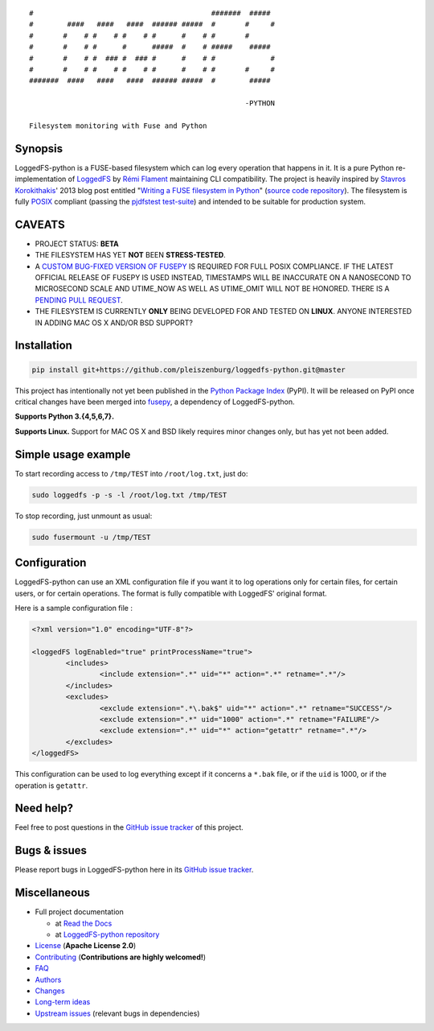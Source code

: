 .. |build_master| image:: https://img.shields.io/travis/pleiszenburg/loggedfs-python/master.svg?style=flat-square
	:target: https://travis-ci.org/pleiszenburg/loggedfs-python
	:alt: Build Status: master / release

.. |build_develop| image:: https://img.shields.io/travis/pleiszenburg/loggedfs-python/develop.svg?style=flat-square
	:target: https://travis-ci.org/pleiszenburg/loggedfs-python
	:alt: Build Status: development branch

|build_master| |build_develop|


::

	#                                          #######  #####
	#        ####   ####   ####  ###### #####  #       #     #
	#       #    # #    # #    # #      #    # #       #
	#       #    # #      #      #####  #    # #####    #####
	#       #    # #  ### #  ### #      #    # #             #
	#       #    # #    # #    # #      #    # #       #     #
	#######  ####   ####   ####  ###### #####  #        #####

	                                                   -PYTHON

	Filesystem monitoring with Fuse and Python

Synopsis
========

LoggedFS-python is a FUSE-based filesystem which can log every operation that happens in it.
It is a pure Python re-implementation of `LoggedFS`_ by `Rémi Flament`_ maintaining CLI compatibility.
The project is heavily inspired by `Stavros Korokithakis`_' 2013 blog post entitled
"`Writing a FUSE filesystem in Python`_" (`source code repository`_).
The filesystem is fully `POSIX`_ compliant (passing the `pjdfstest test-suite`_)
and intended to be suitable for production system.

.. _LoggedFS: https://github.com/rflament/loggedfs
.. _Rémi Flament: https://github.com/rflament
.. _Stavros Korokithakis: https://github.com/skorokithakis
.. _Writing a FUSE filesystem in Python: https://www.stavros.io/posts/python-fuse-filesystem/
.. _source code repository: https://github.com/skorokithakis/python-fuse-sample
.. _POSIX: https://en.wikipedia.org/wiki/POSIX
.. _pjdfstest test-suite: https://github.com/pjd/pjdfstest


CAVEATS
=======

* PROJECT STATUS: **BETA**
* THE FILESYSTEM HAS YET **NOT** BEEN **STRESS-TESTED**.
* A `CUSTOM BUG-FIXED VERSION OF FUSEPY`_ IS REQUIRED FOR FULL POSIX COMPLIANCE.
  IF THE LATEST OFFICIAL RELEASE OF FUSEPY IS USED INSTEAD, TIMESTAMPS WILL BE
  INACCURATE ON A NANOSECOND TO MICROSECOND SCALE AND UTIME_NOW AS WELL AS
  UTIME_OMIT WILL NOT BE HONORED. THERE IS A `PENDING PULL REQUEST`_.
* THE FILESYSTEM IS CURRENTLY **ONLY** BEING DEVELOPED FOR AND TESTED ON **LINUX**.
  ANYONE INTERESTED IN ADDING MAC OS X AND/OR BSD SUPPORT?

.. _CUSTOM BUG-FIXED VERSION OF FUSEPY: https://github.com/s-m-e/fusepy
.. _PENDING PULL REQUEST: https://github.com/fusepy/fusepy/pull/79


Installation
============

.. code:: bash

	pip install git+https://github.com/pleiszenburg/loggedfs-python.git@master

This project has intentionally not yet been published in the `Python Package Index`_ (PyPI).
It will be released on PyPI once critical changes have been merged into `fusepy`_,
a dependency of LoggedFS-python.

**Supports Python 3.{4,5,6,7}.**

**Supports Linux.**
Support for MAC OS X and BSD likely requires minor changes only, but has yet not been added.

.. _Python Package Index: https://pypi.org/
.. _fusepy: https://github.com/fusepy/fusepy


Simple usage example
====================

To start recording access to ``/tmp/TEST`` into ``/root/log.txt``, just do:

.. code:: bash

	sudo loggedfs -p -s -l /root/log.txt /tmp/TEST

To stop recording, just unmount as usual:

.. code:: bash

	sudo fusermount -u /tmp/TEST


Configuration
=============

LoggedFS-python can use an XML configuration file if you want it to log
operations only for certain files, for certain users, or for certain operations.
The format is fully compatible with LoggedFS' original format.

Here is a sample configuration file :

.. code:: xml

	<?xml version="1.0" encoding="UTF-8"?>

	<loggedFS logEnabled="true" printProcessName="true">
		<includes>
			<include extension=".*" uid="*" action=".*" retname=".*"/>
		</includes>
		<excludes>
			<exclude extension=".*\.bak$" uid="*" action=".*" retname="SUCCESS"/>
			<exclude extension=".*" uid="1000" action=".*" retname="FAILURE"/>
			<exclude extension=".*" uid="*" action="getattr" retname=".*"/>
		</excludes>
	</loggedFS>

This configuration can be used to log everything except if it concerns a
``*.bak`` file, or if the ``uid`` is 1000, or if the operation is ``getattr``.


Need help?
==========

Feel free to post questions in the `GitHub issue tracker`_ of this project.

.. _GitHub issue tracker: https://github.com/pleiszenburg/loggedfs-python/issues


Bugs & issues
=============

Please report bugs in LoggedFS-python here in its `GitHub issue tracker`_.


Miscellaneous
=============

- Full project documentation

  - at `Read the Docs`_
  - at `LoggedFS-python repository`_

- `License`_ (**Apache License 2.0**)
- `Contributing`_ (**Contributions are highly welcomed!**)
- `FAQ`_
- `Authors`_
- `Changes`_
- `Long-term ideas`_
- `Upstream issues`_ (relevant bugs in dependencies)

.. _Read the Docs: http://loggedfs-python.readthedocs.io/en/latest/
.. _LoggedFS-python repository: https://github.com/pleiszenburg/loggedfs-python/blob/master/docs/index.rst
.. _License: https://github.com/pleiszenburg/loggedfs-python/blob/master/LICENSE
.. _Contributing: https://github.com/pleiszenburg/loggedfs-python/blob/master/CONTRIBUTING.rst
.. _FAQ: http://loggedfs-python.readthedocs.io/en/stable/faq.html
.. _Authors: https://github.com/pleiszenburg/loggedfs-python/blob/master/AUTHORS.rst
.. _Changes: https://github.com/pleiszenburg/loggedfs-python/blob/master/CHANGES.rst
.. _Long-term ideas: https://github.com/pleiszenburg/loggedfs-python/milestone/2
.. _Upstream issues: https://github.com/pleiszenburg/loggedfs-python/issues?q=is%3Aissue+is%3Aopen+label%3Aupstream
